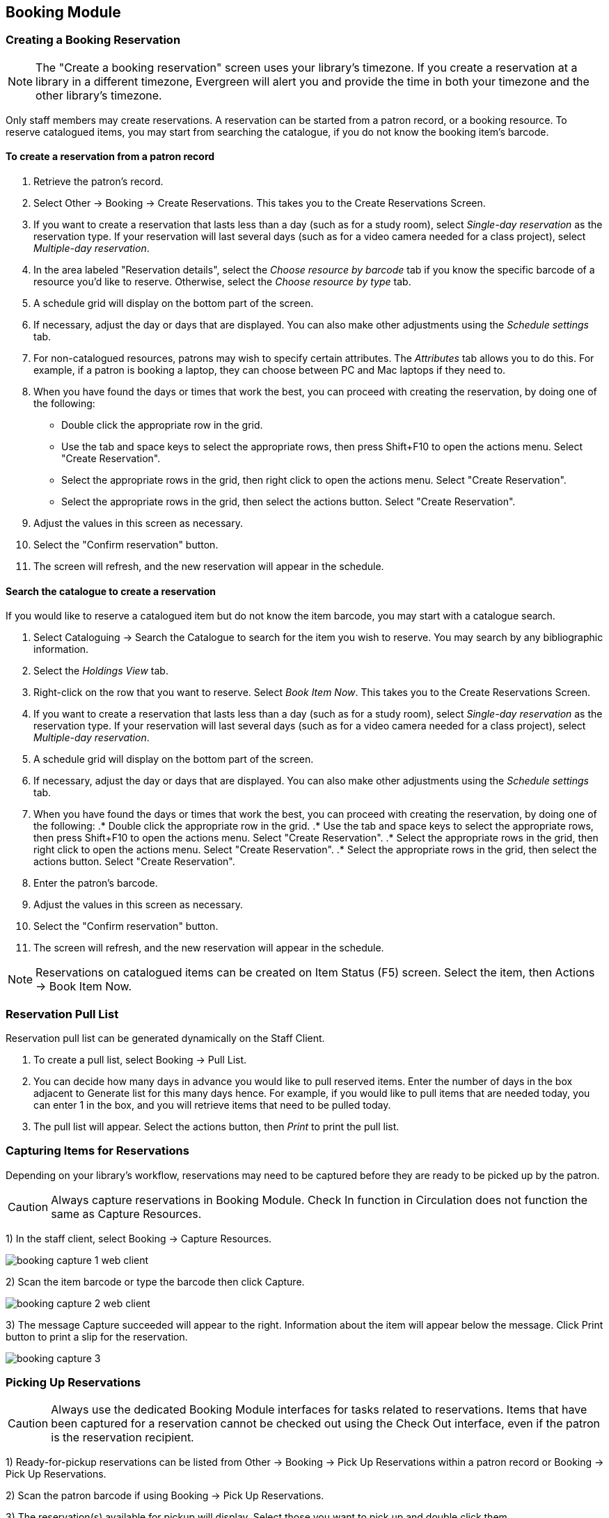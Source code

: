 Booking Module
--------------

Creating a Booking Reservation
~~~~~~~~~~~~~~~~~~~~~~~~~~~~~~

indexterm:[scheduling,resources using the booking module]
indexterm:[booking,reserving a resource]
indexterm:[booking,creating a reservation]
indexterm:[reserving a bookable resource]

[NOTE]
The "Create a booking reservation" screen uses your library's timezone.  If you create a reservation at a library
in a different timezone, Evergreen will alert you and provide the time in both your timezone and the other library's
timezone.

Only staff members may create reservations. A reservation can be started from a patron record, or a booking resource.
To reserve catalogued items, you may start from searching the catalogue, if you do not know the booking item's barcode.

To create a reservation from a patron record
^^^^^^^^^^^^^^^^^^^^^^^^^^^^^^^^^^^^^^^^^^^^

. Retrieve the patron's record.
. Select Other -> Booking -> Create Reservations. This takes you to the Create Reservations Screen.
. If you want to create a reservation that lasts less than a day (such as for a study room), select _Single-day reservation_
as the reservation type.  If your reservation will last several days (such as for a video camera needed for a class project),
select _Multiple-day reservation_.
. In the area labeled "Reservation details", select the _Choose resource by barcode_ tab if you know the specific barcode
of a resource you'd like to reserve.  Otherwise, select the _Choose resource by type_ tab.
. A schedule grid  will display on the bottom part of the screen.
. If necessary, adjust the day or days that are displayed.  You can also make other adjustments using the _Schedule settings_
tab.
. For non-catalogued resources, patrons may wish to specify certain attributes.  The _Attributes_ tab allows you to do this.
For example, if a patron is booking a laptop, they can choose between PC and Mac laptops if they need to.
. When you have found the days or times that work the best, you can proceed with creating the reservation, by doing one
of the following:
** Double click the appropriate row in the grid.
** Use the tab and space keys to select the appropriate rows,
then press Shift+F10 to open the actions menu.  Select
"Create Reservation".
** Select the appropriate rows in the grid, then right click
to open the actions menu. Select "Create Reservation".
** Select the appropriate rows in the grid, then select the
actions button. Select "Create Reservation".
. Adjust the values in this screen as necessary.
. Select the "Confirm reservation" button.
. The screen will refresh, and the new reservation will appear in the schedule.


Search the catalogue to create a reservation
^^^^^^^^^^^^^^^^^^^^^^^^^^^^^^^^^^^^^^^^^^^^

If you would like to reserve a catalogued item but do not know the item barcode, you may start with a catalogue search.

. Select Cataloguing -> Search the Catalogue to search for the item you wish to reserve. You may search by any
bibliographic information.
. Select the _Holdings View_ tab.
. Right-click on the row that you want to reserve. Select _Book Item Now_. This takes you to the Create Reservations Screen.
. If you want to create a reservation that lasts less than a day (such as for a study room), select _Single-day reservation_
as the reservation type.  If your reservation will last several days (such as for a video camera needed for a class project),
select _Multiple-day reservation_.
. A schedule grid  will display on the bottom part of the screen.
. If necessary, adjust the day or days that are displayed.  You can also make other adjustments using the _Schedule settings_
tab.
. When you have found the days or times that work the best, you can proceed with creating the reservation, by doing one
of the following:
.* Double click the appropriate row in the grid.
.* Use the tab and space keys to select the appropriate rows,
then press Shift+F10 to open the actions menu.  Select
"Create Reservation".
.* Select the appropriate rows in the grid, then right click
to open the actions menu. Select "Create Reservation".
.* Select the appropriate rows in the grid, then select the
actions button. Select "Create Reservation".
. Enter the patron's barcode.
. Adjust the values in this screen as necessary.
. Select the "Confirm reservation" button.
. The screen will refresh, and the new reservation will appear in the schedule.


[NOTE]
Reservations on catalogued items can be created on Item Status (F5) screen. Select the item, then Actions -> Book Item Now.

Reservation Pull List
~~~~~~~~~~~~~~~~~~~~~

indexterm:[booking,pull list]
indexterm:[pull list,booking]

Reservation pull list can be generated dynamically on the Staff Client.

. To create a pull list, select Booking -> Pull List.

. You can decide how many days in advance you would like to pull reserved items. Enter the number of days in the box
adjacent to Generate list for this many days hence. For example, if you would like to pull items that are needed today,
you can enter 1 in the box, and you will retrieve items that need to be pulled today.

. The pull list will appear. Select the actions button, then _Print_ to print the pull list.

Capturing Items for Reservations
~~~~~~~~~~~~~~~~~~~~~~~~~~~~~~~~

indexterm:[booking,capturing reservations]

Depending on your library's workflow, reservations may need to be captured before they are ready to be picked up by the patron.

[CAUTION]
Always capture reservations in Booking Module. Check In function in Circulation does not function the same as Capture Resources.

1) In the staff client, select Booking -> Capture Resources.

image::media/booking-capture-1_web_client.png[]

2) Scan the item barcode or type the barcode then click Capture.

image::media/booking-capture-2_web_client.png[]

3) The message Capture succeeded will appear to the right. Information about the item will appear below the message. Click Print button to print a slip for the reservation.

image::media/booking-capture-3.png[]

   
Picking Up Reservations
~~~~~~~~~~~~~~~~~~~~~~~

indexterm:[booking,picking up reservations]
indexterm:[booking,checkout]
indexterm:[checkout,booking resources]

[CAUTION]
Always use the dedicated Booking Module interfaces for tasks related to reservations. Items that have been captured for a
reservation cannot be checked out using the Check Out interface, even if the patron is the reservation recipient.

1) Ready-for-pickup reservations can be listed from Other -> Booking -> Pick Up Reservations within a patron record or Booking -> Pick Up Reservations.

2) Scan the patron barcode if using Booking -> Pick Up Reservations.

3) The reservation(s) available for pickup will display. Select those you want to pick up and double click them.

4) The screen will refresh to show that the patron has picked up the reservation(s).


Returning Reservations
~~~~~~~~~~~~~~~~~~~~~~

indexterm:[booking,returning reservations]
indexterm:[booking,checkin]
indexterm:[checkin,booking resources]

[CAUTION]
When a reserved item is brought back, staff must use the Booking Module to return the reservation.

1) To return reservations, select Booking -> Return Reservations

2) You can return the item by patron or item barcode. Here we choose Resource to return by item barcode. Scan or enter the barcode, and click Go.

3) A pop up box will tell you that the item was returned. Click OK on the prompt.

4) If we select Patron on the above screen, after scanning the patron's barcode, reservations currently out to that patron are displayed. Highlight the reservations you want to return, and double click them.

5) The screen will refresh to show any resources that remain out and the reservations that have been returned.

[NOTE]
Reservations can be returned from within patron records by selecting Other -> Booking -> Return Reservations

Cancelling a Reservation
~~~~~~~~~~~~~~~~~~~~~~~~

indexterm:[booking,canceling reservations]

A reservation can be cancelled in a patron's record or reservation creation screen.

Cancel a reservation from the patron record
^^^^^^^^^^^^^^^^^^^^^^^^^^^^^^^^^^^^^^^^^^^

1) Retrieve the patron's record.

2) Select Other -> Booking -> Manage Reservations.

3) The existing reservations will appear at the bottom of the screen.

4) Highlight the reservation that you want to cancel. Select the Actions menu, then select _Cancel Selected_.

5) A pop-up window will confirm the cancellation. Click OK on the prompt.

6) The screen will refresh, and the cancelled reservation(s) will disappear.



